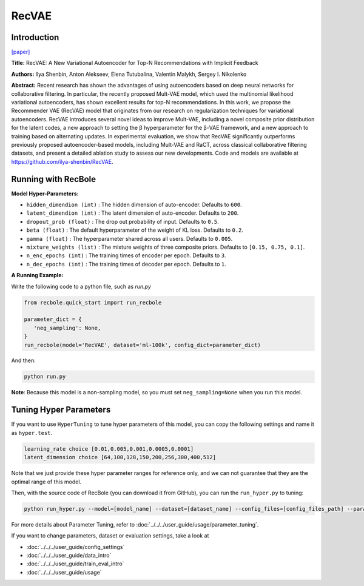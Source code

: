 RecVAE
===========

Introduction
---------------------

`[paper] <https://dl.acm.org/doi/10.1145/3336191.3371831>`_

**Title:** RecVAE: A New Variational Autoencoder for Top-N Recommendations with Implicit Feedback

**Authors:** Ilya Shenbin, Anton Alekseev, Elena Tutubalina, Valentin Malykh, Sergey I. Nikolenko

**Abstract:** Recent research has shown the advantages of using autoencoders based on deep neural networks for collaborative filtering. In particular, the recently proposed Mult-VAE model, which used the multinomial likelihood variational autoencoders, has shown excellent results for top-N recommendations. In this work, we propose the Recommender VAE (RecVAE) model that originates from our research on regularization techniques for variational autoencoders. RecVAE introduces several novel ideas to improve Mult-VAE, including a novel composite prior distribution for the latent codes, a new approach to setting the β hyperparameter for the β-VAE framework, and a new approach to training based on alternating updates. In experimental evaluation, we show that RecVAE significantly outperforms previously proposed autoencoder-based models, including Mult-VAE and RaCT, across classical collaborative filtering datasets, and present a detailed ablation study to assess our new developments. Code and models are available at https://github.com/ilya-shenbin/RecVAE.

.. image:: ../../../asset/recvae.png
    :width: 400
    :align: center

Running with RecBole
-------------------------

**Model Hyper-Parameters:**

- ``hidden_dimendion (int)`` : The hidden dimension of auto-encoder. Defaults to ``600``.
- ``latent_dimendion (int)`` : The latent dimension of auto-encoder. Defaults to ``200``.
- ``dropout_prob (float)`` : The drop out probability of input. Defaults to ``0.5``.
- ``beta (float)`` : The default hyperparameter of the weight of KL loss. Defaults to ``0.2``.
- ``gamma (float)`` : The hyperparameter shared across all users. Defaults to ``0.005``.
- ``mixture_weights (list)`` : The mixture weights of three composite priors. Defaults to ``[0.15, 0.75, 0.1]``.
- ``n_enc_epochs (int)`` : The training times of encoder per epoch. Defaults to ``3``.
- ``n_dec_epochs (int)`` : The training times of decoder per epoch. Defaults to ``1``.


**A Running Example:**

Write the following code to a python file, such as `run.py`

.. code:: python

   from recbole.quick_start import run_recbole

   parameter_dict = {
      'neg_sampling': None,
   }
   run_recbole(model='RecVAE', dataset='ml-100k', config_dict=parameter_dict)

And then:

.. code:: bash

   python run.py

**Note**: Because this model is a non-sampling model, so you must set ``neg_sampling=None`` when you run this model.

Tuning Hyper Parameters
-------------------------

If you want to use ``HyperTuning`` to tune hyper parameters of this model, you can copy the following settings and name it as ``hyper.test``.

.. code:: bash

   learning_rate choice [0.01,0.005,0.001,0.0005,0.0001]
   latent_dimension choice [64,100,128,150,200,256,300,400,512]

Note that we just provide these hyper parameter ranges for reference only, and we can not guarantee that they are the optimal range of this model.

Then, with the source code of RecBole (you can download it from GitHub), you can run the ``run_hyper.py`` to tuning:

.. code:: bash

	python run_hyper.py --model=[model_name] --dataset=[dataset_name] --config_files=[config_files_path] --params_file=hyper.test

For more details about Parameter Tuning, refer to :doc:`../../../user_guide/usage/parameter_tuning`.


If you want to change parameters, dataset or evaluation settings, take a look at

- :doc:`../../../user_guide/config_settings`
- :doc:`../../../user_guide/data_intro`
- :doc:`../../../user_guide/train_eval_intro`
- :doc:`../../../user_guide/usage`